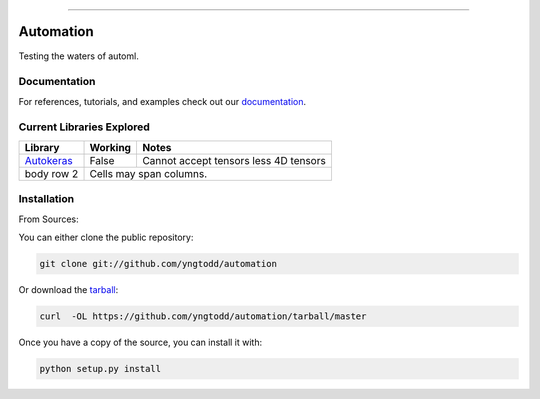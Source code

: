 .. raw:: html

    <embed>
        <p align="center">
            <img width="300" src="https://github.com/yngtodd/automation/blob/master/img/pylibrary.png">
        </p>
    </embed>

--------------------------

.. image:: https://badge.fury.io/py/automation.png
    :target: http://badge.fury.io/py/automation

.. image:: https://travis-ci.org/yngtodd/automation.png?branch=master
    :target: https://travis-ci.org/yngtodd/automation


=============================
Automation
=============================

Testing the waters of automl.

Documentation
--------------
 
For references, tutorials, and examples check out our `documentation`_.

Current Libraries Explored
--------------------------

+--------------+------------+----------------------------------------+
| Library      | Working    | Notes                                  |
+==============+============+========================================+
| `Autokeras`_ | False      | Cannot accept tensors less 4D tensors  |
+--------------+------------+----------------------------------------+
| body row 2   | Cells may span columns.                             |
+--------------+------------+----------------------------------------+

Installation
------------

From Sources:

You can either clone the public repository:

.. code-block:: console

    git clone git://github.com/yngtodd/automation

Or download the `tarball`_:

.. code-block:: console

    curl  -OL https://github.com/yngtodd/automation/tarball/master

Once you have a copy of the source, you can install it with:

.. code-block:: console

    python setup.py install

.. _tarball: https://github.com/yngtodd/automation/tarball/master
.. _documentation: https://automation.readthedocs.io/en/latest
.. _autokeras: https://autokeras.com/
